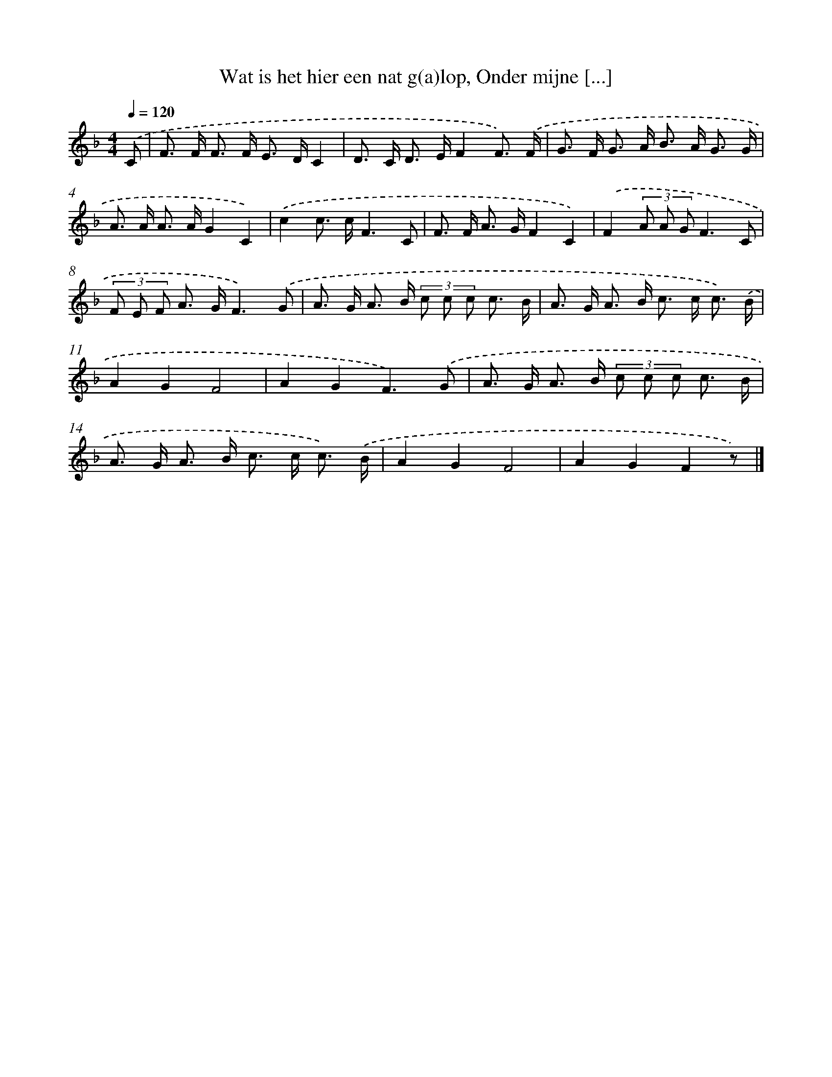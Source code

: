 X: 8842
T: Wat is het hier een nat g(a)lop, Onder mijne [...]
%%abc-version 2.0
%%abcx-abcm2ps-target-version 5.9.1 (29 Sep 2008)
%%abc-creator hum2abc beta
%%abcx-conversion-date 2018/11/01 14:36:50
%%humdrum-veritas 2053352732
%%humdrum-veritas-data 3133397952
%%continueall 1
%%barnumbers 0
L: 1/8
M: 4/4
Q: 1/4=120
K: F clef=treble
.('C [I:setbarnb 1]|
F> F F> F E> DC2 |
D> C D> EF2F3/) .('F/ |
G> F G> A B> A G3/ G/ |
A> A A> AG2C2) |
.('c2c> cF3C |
F> F A> GF2C2) |
.('F2(3A A GF3C |
(3F E F A> GF3).('G |
A> G A> B (3c c c c3/ B/ |
A> G A> B c> c c3/) .('B/ |
A2G2F4 |
A2G2F3).('G |
A> G A> B (3c c c c3/ B/ |
A> G A> B c> c c3/) .('B/ |
A2G2F4 |
A2G2F2z) |]
